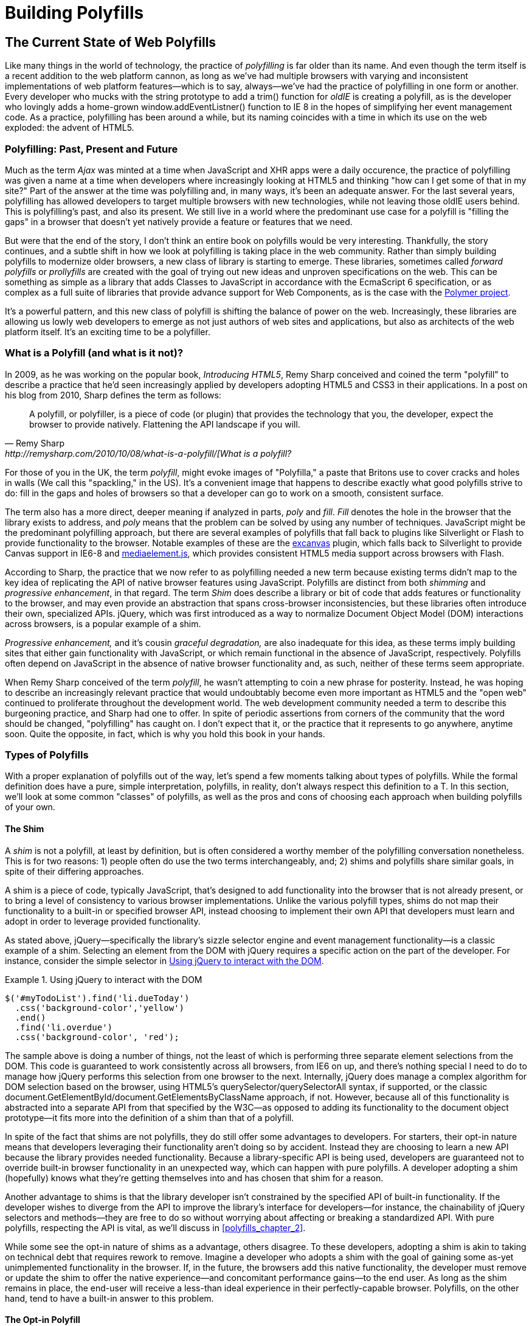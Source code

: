 [[polyfills_part_1]]
= Building Polyfills

[partintro]
--
In this first part, I'll survey the ins and outs of polyfill development, starting with the current landscape of polyfilling in <<polyfills_chapter_1>>. In <<polyfills_chapter_2>>, I'll introduce some principles and practices for the polyfill developer, guidance that I hope you'll find useful regardless of the type of polyfill you plan to build. Then, in Chapters 3-5, we'll dig deep into polyfill development with a real-life library. In <<polyfills_chapter_3>>, I'll introduce our sample project, an HTML5 Forms polyfill, and we'll build out several features for this library. In <<polyfills_chapter_4>> we'll talk about testing and build workflows, and I'll introduce you to some tools that can make your life easier as a polyfill developer. Finally, we'll wrap up part one with a discussion on polyfill performance in <<polyfills_chapter_5>> and I'll walk through a couple of cases where we can improve the speed of our polyfill.
--

[[polyfills_chapter_1]]
== The Current State of Web Polyfills

Like many things in the world of technology, the practice of _polyfilling_ is far older than its name. And even though the term itself is a recent addition to the web platform cannon, as long as we've had multiple browsers with varying and inconsistent implementations of web platform features--which is to say, always--we've had the practice of polyfilling in one form or another. Every developer who mucks with the string prototype to add a +trim()+ function for _oldIE_ is creating a polyfill, as is the developer who lovingly adds a home-grown +window.addEventListner()+ function to IE 8 in the hopes of simplifying her event management code. As a practice, polyfilling has been around a while, but its naming coincides with a time in which its use on the web exploded: the advent of HTML5.

=== Polyfilling: Past, Present and Future

Much as the term _Ajax_ was minted at a time when JavaScript and XHR apps were a daily occurence, the practice of polyfilling was given a name at a time when developers where increasingly looking at HTML5 and thinking "how can I get some of that in my site?" Part of the answer at the time was polyfilling and, in many ways, it's been an adequate answer. For the last several years, polyfilling has allowed developers to target multiple browsers with new technologies, while not leaving those oldIE users behind. This is polyfilling's past, and also its present. We still live in a world where the predominant use case for a polyfill is "filling the gaps" in a browser that doesn't yet natively provide a feature or features that we need. 

But were that the end of the story, I don't think an entire book on polyfills would be very interesting. Thankfully, the story continues, and a subtle shift in how we look at polyfilling is taking place in the web community. Rather than simply building polyfills to modernize older browsers, a new class of library is starting to emerge. These libraries, sometimes called _forward polyfills_ or _prollyfills_ are created with the goal of trying out new ideas and unproven specifications on the web. This can be something as simple as a library that adds Classes to JavaScript in accordance with the EcmaScript 6 specification, or as complex as a full suite of libraries that provide advance support for Web Components, as is the case with the http://polymer-project.org[Polymer project].

It's a powerful pattern, and this new class of polyfill is shifting the balance of power on the web. Increasingly, these libraries are allowing us lowly web developers to emerge as not just authors of web sites and applications, but also as architects of the web platform itself. It's an exciting time to be a polyfiller.

=== What is a Polyfill (and what is it not)?

In 2009, as he was working on the popular book, _Introducing HTML5_, Remy Sharp conceived and coined the term "polyfill" to describe a practice that he'd seen increasingly applied by developers adopting HTML5 and CSS3 in their applications. In a post on his blog from 2010, Sharp defines the term as follows:

[quote, Remy Sharp, http://remysharp.com/2010/10/08/what-is-a-polyfill/[What is a polyfill?]
____
A polyfill, or polyfiller, is a piece of code (or plugin) that provides the technology that you, the developer, expect the browser to provide natively. Flattening the API landscape if you will.
____

For those of you in the UK, the term _polyfill_, might evoke images of "Polyfilla," a paste that Britons use to cover cracks and holes in walls (We call this "spackling," in the US). It's a convenient image that happens to describe exactly what good polyfills strive to do: fill in the gaps and holes of browsers so that a developer can go to work on a smooth, consistent surface.

The term also has a more direct, deeper meaning if analyzed in parts, _poly_ and _fill_. _Fill_ denotes the hole in the browser that the library exists to address, and _poly_ means that the problem can be solved by using any number of techniques. JavaScript might be the predominant polyfilling approach, but there are several examples of polyfills that fall back to plugins like Silverlight or Flash to provide functionality to the browser. Notable examples of these are the http://code.google.com/p/explorercanvas/[excanvas] plugin, which falls back to Silverlight to provide Canvas support in IE6-8 and http://mediaelementjs.com/[mediaelement.js], which provides consistent HTML5 media support across browsers with Flash.

According to Sharp, the practice that we now refer to as polyfilling needed a new term because existing terms didn't map to the key idea of replicating the API of native browser features using JavaScript. Polyfills are distinct from both _shimming_ and _progressive enhancement_, in that regard. The term _Shim_ does describe a library or bit of code that adds features or functionality to the browser, and may even provide an abstraction that spans cross-browser inconsistencies, but these libraries often introduce their own, specialized APIs. jQuery, which was first introduced as a way to normalize Document Object Model (DOM) interactions across browsers, is a popular example of a shim. 

_Progressive enhancement,_ and it's cousin _graceful degradation,_ are also inadequate for this idea, as these terms imply building sites that either gain functionality with JavaScript, or which remain functional in the absence of JavaScript, respectively. Polyfills often depend on JavaScript in the absence of native browser functionality and, as such, neither of these terms seem appropriate.

When Remy Sharp conceived of the term _polyfill_, he wasn't attempting to coin a new phrase for posterity. Instead, he was hoping to describe an increasingly relevant practice that would undoubtably become even more important as HTML5 and the "open web" continued to proliferate throughout the development world. The web development community needed a term to describe this burgeoning practice, and Sharp had one to offer. In spite of periodic assertions from corners of the community that the word should be changed, "polyfilling" has caught on. I don't expect that it, or the practice that it represents to go anywhere, anytime soon. Quite the opposite, in fact, which is why you hold this book in your hands.  

=== Types of Polyfills

With a proper explanation of polyfills out of the way, let's spend a few moments talking about types of polyfills. While the formal definition does have a pure, simple interpretation, polyfills, in reality, don't always respect this definition to a T. In this section, we'll look at some common "classes" of polyfills, as well as the pros and cons of choosing each approach when building polyfills of your own.

==== The Shim

A _shim_ is not a polyfill, at least by definition, but is often considered a worthy member of the polyfilling conversation nonetheless. This is for two reasons: 1) people often do use the two terms interchangeably, and; 2) shims and polyfills share similar goals, in spite of their differing approaches. 

A shim is a piece of code, typically JavaScript, that's designed to add functionality into the browser that is not already present, or to bring a level of consistency to various browser implementations. Unlike the various polyfill types, shims do not map their functionality to a built-in or specified browser API, instead choosing to implement their own API that developers must learn and adopt in order to leverage provided functionality. 

As stated above, jQuery--specifically the library's sizzle selector engine and event management functionality--is a classic example of a shim. Selecting an element from the DOM with jQuery requires a specific action on the part of the developer. For instance, consider the simple selector in <<EX1-1>>.

[[EX1-1]]
.Using jQuery to interact with the DOM
====
[source, js]
----
$('#myTodoList').find('li.dueToday')
  .css('background-color','yellow')
  .end()
  .find('li.overdue')
  .css('background-color', 'red');
----
====

The sample above is doing a number of things, not the least of which is performing three separate element selections from the DOM. This code is guaranteed to work consistently across all browsers, from IE6 on up, and there's nothing special I need to do to manage how jQuery performs this selection from one browser to the next. Internally, jQuery does manage a complex algorithm for DOM selection based on the browser, using HTML5's +querySelector/querySelectorAll+ syntax, if supported, or the classic +document.GetElementById/document.GetElementsByClassName+ approach, if not. However, because all of this functionality is abstracted into a separate API from that specified by the W3C--as opposed to adding its functionality to the +document+ object prototype--it fits more into the definition of a shim than that of a polyfill.

In spite of the fact that shims are not polyfills, they do still offer some advantages to developers. For starters, their opt-in nature means that developers leveraging their functionality aren't doing so by accident. Instead they are choosing to learn a new API because the library provides needed functionality. Because a library-specific API is being used, developers are guaranteed not to override built-in browser functionality in an unexpected way, which can happen with pure polyfills. A developer adopting a shim (hopefully) knows what they're getting themselves into and has chosen that shim for a reason.

Another advantage to shims is that the library developer isn't constrained by the specified API of built-in functionality. If the developer wishes to diverge from the API to improve the library's interface for developers--for instance, the chainability of jQuery selectors and methods--they are free to do so without worrying about affecting or breaking a standardized API. With pure polyfills, respecting the API is vital, as we'll discuss in <<polyfills_chapter_2>>.

While some see the opt-in nature of shims as a advantage, others disagree. To these developers, adopting a shim is akin to taking on technical debt that requires rework to remove. Imagine a developer who adopts a shim with the goal of gaining some as-yet unimplemented functionality in the browser. If, in the future, the browsers add this native functionality, the developer must remove or update the shim to offer the native experience--and concomitant performance gains--to the end user. As long as the shim remains in place, the end-user will receive a less-than ideal experience in their perfectly-capable browser. Polyfills, on the other hand, tend to have a built-in answer to this problem.

==== The Opt-in Polyfill

The next polyfill type on our list is the _opt-in polyfill_. These libraries qualify as polyfills in the sense that they operate on standard APIs. However, they are _opt-in_ because the developer must take action in order to leverage them in their apps.

As an example, consider http://css3pie.com/documentation/pie-js/[PIE], a popular CSS3 Polyfill. PIE, aka "Progressive Internet Explorer" exists to provide CSS3 features like +border-radius+, +box-shadow+ and +border-image+ to, you guessed it, IE6, 7 and 8. The library works in one of two ways. Developers can use the relevant CSS properties, as normal, and then opt-into PIE by including a +behavior+ property at the end of the CSS rule, as shown in <<EX1-2>>.

[[EX1-2]]
.Activate PIE using CSS
====
[source, css]
----
#myElement {
  background: #DDD;
  padding: 2em;
  -o-border-radius: 1em;
  -moz-border-radius: 1em;
  -webkit-border-radius: 1em;
  border-radius: 1em;
  **`behavior: url(PIE.htc);`** <1>
}
----
<1> This IE-specific line of CSS "activates" the PIE polyfill.
====

In this example, the opt-in happens when the browser's parser encounters the +behavior+ property. If the +behavior+ property looks foreign to you, you're not alone. This property, which is only supported in Internet Explorer 5.5 through 9, allows you to use CSS to add a script to a selector, with the purpose of implementing something Microsoft calls http://msdn.microsoft.com/en-us/library/ms532146.aspx[HTML components]. The +.htc+ extension on our PIE file is a HTML component-specific format that's essentially markup and JavaScript, plus some additional vendor-specific elements that define the components themselves. 

When loaded, +PIE.htc+ uses the CSS properties defined in it's loading selector--+border-radius+ in this case--to fake those features using the HTC component. So, PIE is using a decade-old IE-specific hack in order to add support for CSS3 to IE 6-8. That's pretty clever! Not only that; it's also efficient. Since other browsers don't support the +behavior+ property, it's existence will be overlooked and the HTC file will be neither loaded nor parsed by browsers that already support CSS3 properties.

If the thought of using DHTML to fake CSS3 support in IE isn't your cup 'o tea, you can also use JavaScript to add PIE to your apps, as illustrated in <<EX1-3>>. Of course, you'll still need to define the CSS for +border-radius+, as well as include any of PIE's dependendies, like jQuery.

[[EX1-3]]
.Activate PIE using JavaScript
====
[source, js]
----
Modernizr.load({
  test: Modernizr.borderradius,
  nope: 'PIE.js',
  complete: function() {
    if (window.PIE) {
      // Select all elements with class 'rounded'
      $('.rounded').each(function() {
        PIE.attach(this);
      });
    }
  }
});
----
====

In this example, we start by leveraging Modernizr's built-in +Modernizr.load+ capabilities to determine if the CSS3 +border-radius+ property is supported. A key feature of +Modernizr.load+ is the ability to conditionally load a script file based on the truthiness or falsiness of a test. When using polyfills, it's important to consider the users who don't need a polyfill just as much as those who do. Ideally, you never want to load a library that a user doesn't need, and polyfills are no exception. With +Modernizr.load+, you can load libraries only when the browser requires them.

[TIP]
====
Hopefully you're familiar with http://modernizr.com[Modernizr] as a polyfill consumer. If not, I highly recommend learning the library since, as a polyfill author, you'll need to be intimately familiar with the various ways developers perform feature detection before loading your library. That is, unless you do the feature detection for them, which we'll discuss shortly.
====

Once PIE.js is loaded, the +complete+ function is called. At this point, I opt-in to PIE by selecting elements from the DOM via jQuery and passing each element into the +PIE.attach+ function, which does the fancy corner-rounding for me. It's a bit more code than the HTML Components approach, but still simple enough to implement.

Opt-in Polyfills have a couple of advantages over shims. For starters, these libraries work against standard APIs, meaning that developers don't have to learn a new API or write a bunch of needless boilerplate in order to use them. What's more, the "opt-in" footprint of these libraries is relatively small and self-contained. When the developer no longer needs to support an "opt-in" polyfill, the offending code is easy to track down and remove.

On the other hand, _opt-in polyfills_ do still introduce technical debt in the form of extra code, even if that code is often just a few lines. A line or two of extra code is all fine and good with example code, but imagine having to add "opt-in" support for a few hundred selectors across a large site. Now, imagine what it would be like to remove all of that opt-in code a few years down the road, and deal with the regression that would undoubtably pop up. Doesn't sound like much fun, does it?  Thankfully, there are other approaches that are designed to be a bit more hands off.

==== The Drop-in Polyfill

The next type of polyfill is the so-called _drop-in_ or _pure polyfill_. I've chosen this name to indicate a polyfill that adheres to the API of the feature in question while requiring no additional configuration beyond a script include. When included, a "drop-in" polyfill goes to work by adding its functionality to the browser, typically via additions to JavaScript prototypes or globals such as +window+ or +document+. Once the polyfill is included and parsed, the developer is free to rely on standard functionality without the need for additional feature detects or User Agent interrogation.

Let's take a look at a simple, yet appropriate example: +String.trim()+. This useful function is included in all modern browsers, but is notably absent from Internet Explorer 6-8. If you're tasked with supporting these browsers, and you absolutely must trim your strings with a built-in function, you can add that needed functionality via a drop-in polyfill, as illustrated in <<EX1-4>>, courtesy of https://developer.mozilla.org/en-US/docs/Web/JavaScript/Reference/Global_Objects/String/Trim[Mozilla's excellent MDN documentation]

[[EX1-4]]
.Creating a drop-in polyfill for String.trim()
====
[source, js]
----
if(!String.prototype.trim) {
  String.prototype.trim = function () {
    return this.replace(/^\s+|\s+$/g,'');
  };
}
----
====

In this example, we're checking to see if the +trim+ function exists on the +String+ prototype and if not, we add a new function that performs a simple RegEx replacement. To leverage this polyfill, a developer need to only include it somewhere in her app before the first call to +trim+. If +trim+ does indeed exist, our polyfill isn't needed and thus, nothing happens. It may seem like a minor point, but it's important to note that a good polyfill is aware of it's execution environment and only adds functionality when needed. We'll talk more about this in the next chapter.

The biggest advantage of the drop-in polyfill is hands-off adoption for the developer. Because the workflow for using this type of library is a single step--include the library in your app--this type of approach is quite appealing for many developers looking for a quick solution that takes them out of the feature detection game. 

That said, the biggest benefit of the drop-in polyfill can also be a weakness. A drop-in polyfill can mislead developers into thinking that the API they are looking to leverage is both fully-supported and implemented in a similar manner as standard approaches taken by already-supporting browsers. If your polyfill deviates from the spec in any way, or behaves unpredictably, you run the risk of confusing or annoying the developers who rely on your tool. As a result, building drop-in polyfills is not for the faint of heart. Taking on this type of library necessitates a deep understanding of the relevant spec, as well as some knowledge of the inner-workings of compliant implementations in other browsers.

It also requires that you either support the *entire* API of a given feature, or be crystal clear which aspects you do and don't support in your documentation. By definition, drop-in polyfills can be subdivided into two types: those that fully fill a complete feature API, and those that fill only a portion of that API. An example of the latter sub-type is the http://code.google.com/p/explorercanvas/[excanvas] polyfill, which supports much of the HTML5 Canvas API, but does not support the rendering of text via the standard +fillText+ and +strokeText+ APIs. For text, the developer must either avoid using these functions, or leverage an additional polyfill for this functionality. While a partial drop-in polyfill is still useful, it somewhat obviates the benefits of building this type of library because the developer still must feature test for those aspects of the API not supported by your library. It's not always possible or sensible to fully support a standard API, of course, but where possible, you should make every effort to do so when building this type of polyfill.

==== The _Prollyfill_, or _forward polyfill_ 

The last type of polyfill is an emerging type: the _prollyfill_. According to Alex Sexton, who https://twitter.com/SlexAxton/status/257543702124306432[coined the term], a prollyfill is ".. a polyfill for a not yet standardized API." These types of libraries, also called _forward polyfills_, are unique in that they are not designed to fill in existing standards gaps, as polyfills have done traditionally. Rather, these polyfills are designed to test out new or emerging standards inside of browsers. 

The prollyfill pattern is becoming more and more important to web developers and standards authors alike because they create a feedback loop between developers, spec authors and browser engineers that's heretofore been unseen on the web. Traditionally, browser standardization has been very top-down and, often, developers have no opportunity to experiment with new APIs until these are implemented in one or more browsers. If you want proof that top-down standardization isn't always the best approach, see XHTML 2.0, Microformats, WebSQL, Application Cache or any number of standards that failed to gain traction once subjected to real-world use by developers.

Prollyfills bring a bottom-up, democratized process to the open web by allowing developers to experiment with and iterate on candidate APIs _before_ they move into stable browser implementations. Prollyfills can also emerge from new libraries and languages that weren't formed with the goal of shaking up the world of web standards. Take CoffeeScript, for instance:

[[EX1-5]]
.CoffeeScript's "dash rocket" and fat-arrow function syntax
====
[source, js]
----
square = (x) -> x * x
cube   = (x) => square(x) * x
----
====

Though CoffeeScript isn't really a prollyfill, it's a great example of how developer adoption of an idea can drive the standardization process, as evidenced by TC39's acceptance of "fat arrow function syntax" into ECMAScript 6.

[[EX1-6]]
.Arrow Function syntax in ECMAScript 6
====
[source, js]
----
let square = x => x * x;
let cube = x => square(x) * x;
----
====

Prollyfills are an important concept, and they are much the reason why I set out to write this book. A deeper discussion of these, the rationale behind them and various approaches for building prollyfills can be found in the latter half of this book. In the meantime, let's talk about why polyfills should and do still matter to web developers.	

=== Why Polyfills still matter 

In the current era of faster updates to browsers--including our favorite punching-bag, Internet Explorer--it's easy to dismiss polyfills as a passing fad that have offered little more than to inform the early days of HTML5 adoption. In some ways, this claim isn't unfair. When polyfills first entered the developer consciousness, their goal was singular: easing the path to HTML5 adoption by reducing the amount of platform-specific code needed to leverage a new feature. Had the polyfilling pattern never grown beyond this scope, we probably wouldn't be talking about them much, these days.

And yet, polyfills remain part of our everyday front-end vernacular. I believe this is for a couple of reasons. For starters, for HTML5 and beyond (the "open web," if you will), browser vendors continue to adopt emerging technologies at differing paces. While some browsers tend to add features as early as possible for the purpose of developer testing and feedback, others prefer to iterate solely in the standards bodies, only adopting features as they move further through the process and mature. It's outside of the scope of this book and well beyond this author's temperament to render judgment on which of these approaches is more ideal, but these differences are worth mentioning because they point to the continued importance of polyfills. As long as browser *x* implements a different set of emerging features than browsers *y* or *z*, the need for polyfills remains.

Another reason for the continued importance of the polyfill is the emergence of the _prollyfill_, as described in the last section. The prollyfill variation has appeared over the last year in response to an ever-growing number of developers desiring to get involved earlier in the standards process. Prollyfills are a tool of choice for developers looking to "extend the web forward." In the recent http://extensiblewebmanifesto.org[Extensible Web Manifesto], polyfills were described as the catalyst that aids in creating a "virtuous cycle" between web developers and the W3C's standardization process:

[quote, The Extensible Web Manifesto, http://extensiblewebmanifesto.org]
____
Making new features easy to understand and polyfill introduces a virtuous cycle:

* Developers can ramp up more quickly on new APIs, providing quicker feedback to the platform while the APIs are still the most malleable.
* Mistakes in APIs can be corrected quickly by the developers who use them, and library authors who serve them, providing high-fidelity, critical feedback to browser vendors and platform designers.
* Library authors can experiment with new APIs and create more cow-paths for the platform to pave.
____

Over the last few years, polyfills have grown from an HTML5 adoption tactic to a popular library development pattern and finally, a full-blown standardization strategy. As a polyfill developer, you may be building your library with one of these targets in mind. Regardless of whether your polyfill is practical, tactical or strategic in nature, you'll want to keep some guiding principles and practices in mind as you set out to build your library. We'll discuss these in the next chapter.
